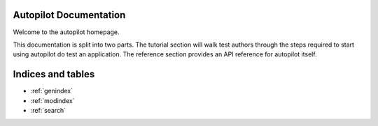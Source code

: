.. Autopilot documentation master file.

Autopilot Documentation
=======================

Welcome to the autopilot homepage.

This documentation is split into two parts. The tutorial section will walk test authors through the steps required to start using autopilot do test an application. The reference section provides an API reference for autopilot itself.




Indices and tables
==================

* :ref:`genindex`
* :ref:`modindex`
* :ref:`search`


